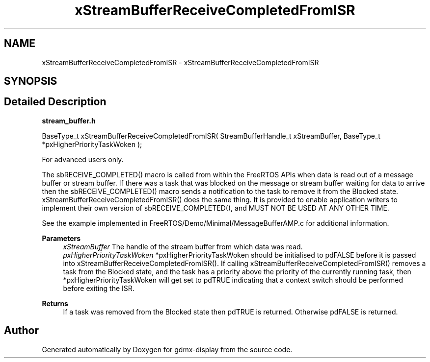 .TH "xStreamBufferReceiveCompletedFromISR" 3 "Mon May 24 2021" "gdmx-display" \" -*- nroff -*-
.ad l
.nh
.SH NAME
xStreamBufferReceiveCompletedFromISR \- xStreamBufferReceiveCompletedFromISR
.SH SYNOPSIS
.br
.PP
.SH "Detailed Description"
.PP 
\fBstream_buffer\&.h\fP
.PP
.PP
.nf

BaseType_t xStreamBufferReceiveCompletedFromISR( StreamBufferHandle_t xStreamBuffer, BaseType_t *pxHigherPriorityTaskWoken );
.fi
.PP
.PP
For advanced users only\&.
.PP
The sbRECEIVE_COMPLETED() macro is called from within the FreeRTOS APIs when data is read out of a message buffer or stream buffer\&. If there was a task that was blocked on the message or stream buffer waiting for data to arrive then the sbRECEIVE_COMPLETED() macro sends a notification to the task to remove it from the Blocked state\&. xStreamBufferReceiveCompletedFromISR() does the same thing\&. It is provided to enable application writers to implement their own version of sbRECEIVE_COMPLETED(), and MUST NOT BE USED AT ANY OTHER TIME\&.
.PP
See the example implemented in FreeRTOS/Demo/Minimal/MessageBufferAMP\&.c for additional information\&.
.PP
\fBParameters\fP
.RS 4
\fIxStreamBuffer\fP The handle of the stream buffer from which data was read\&.
.br
\fIpxHigherPriorityTaskWoken\fP *pxHigherPriorityTaskWoken should be initialised to pdFALSE before it is passed into xStreamBufferReceiveCompletedFromISR()\&. If calling xStreamBufferReceiveCompletedFromISR() removes a task from the Blocked state, and the task has a priority above the priority of the currently running task, then *pxHigherPriorityTaskWoken will get set to pdTRUE indicating that a context switch should be performed before exiting the ISR\&.
.RE
.PP
\fBReturns\fP
.RS 4
If a task was removed from the Blocked state then pdTRUE is returned\&. Otherwise pdFALSE is returned\&. 
.RE
.PP

.SH "Author"
.PP 
Generated automatically by Doxygen for gdmx-display from the source code\&.
